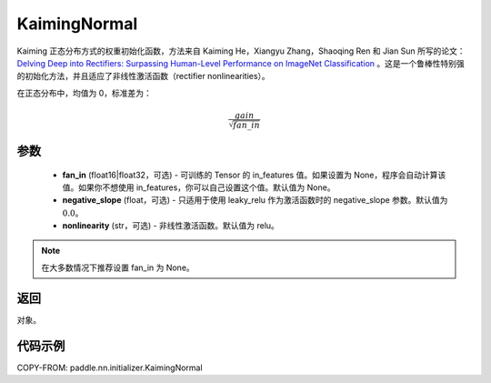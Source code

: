 .. _cn_api_paddle_nn_initializer_KaimingNormal:

KaimingNormal
-------------------------------

.. py:class:: paddle.nn.initializer.KaimingNormal(fan_in=None, negative_slope=0.0, nonlinearity='relu')




Kaiming 正态分布方式的权重初始化函数，方法来自 Kaiming He，Xiangyu Zhang，Shaoqing Ren 和 Jian Sun 所写的论文：`Delving Deep into Rectifiers: Surpassing Human-Level Performance on ImageNet Classification <https://arxiv.org/abs/1502.01852>`_ 。这是一个鲁棒性特别强的初始化方法，并且适应了非线性激活函数（rectifier nonlinearities）。

在正态分布中，均值为 0，标准差为：

.. math::

    \frac{gain}{\sqrt{{fan\_in}}}

参数
::::::::::::

    - **fan_in** (float16|float32，可选) - 可训练的 Tensor 的 in_features 值。如果设置为 None，程序会自动计算该值。如果你不想使用 in_features，你可以自己设置这个值。默认值为 None。
    - **negative_slope** (float，可选) - 只适用于使用 leaky_relu 作为激活函数时的 negative_slope 参数。默认值为 :math:`0.0`。
    - **nonlinearity** (str，可选) - 非线性激活函数。默认值为 relu。

.. note::

    在大多数情况下推荐设置 fan_in 为 None。

返回
::::::::::::
对象。

代码示例
::::::::::::
COPY-FROM: paddle.nn.initializer.KaimingNormal
